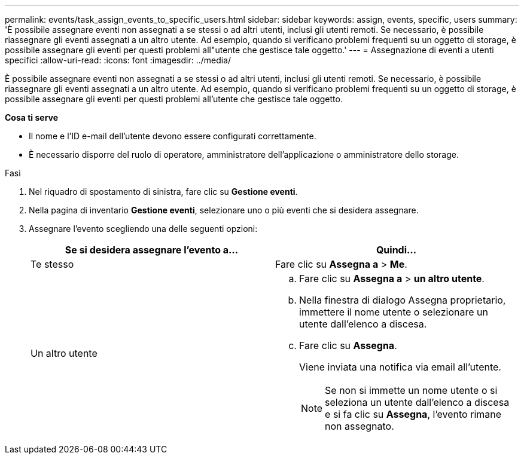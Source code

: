 ---
permalink: events/task_assign_events_to_specific_users.html 
sidebar: sidebar 
keywords: assign, events, specific, users 
summary: 'È possibile assegnare eventi non assegnati a se stessi o ad altri utenti, inclusi gli utenti remoti. Se necessario, è possibile riassegnare gli eventi assegnati a un altro utente. Ad esempio, quando si verificano problemi frequenti su un oggetto di storage, è possibile assegnare gli eventi per questi problemi all"utente che gestisce tale oggetto.' 
---
= Assegnazione di eventi a utenti specifici
:allow-uri-read: 
:icons: font
:imagesdir: ../media/


[role="lead"]
È possibile assegnare eventi non assegnati a se stessi o ad altri utenti, inclusi gli utenti remoti. Se necessario, è possibile riassegnare gli eventi assegnati a un altro utente. Ad esempio, quando si verificano problemi frequenti su un oggetto di storage, è possibile assegnare gli eventi per questi problemi all'utente che gestisce tale oggetto.

*Cosa ti serve*

* Il nome e l'ID e-mail dell'utente devono essere configurati correttamente.
* È necessario disporre del ruolo di operatore, amministratore dell'applicazione o amministratore dello storage.


.Fasi
. Nel riquadro di spostamento di sinistra, fare clic su *Gestione eventi*.
. Nella pagina di inventario *Gestione eventi*, selezionare uno o più eventi che si desidera assegnare.
. Assegnare l'evento scegliendo una delle seguenti opzioni:
+
|===
| Se si desidera assegnare l'evento a... | Quindi... 


 a| 
Te stesso
 a| 
Fare clic su *Assegna a* > *Me*.



 a| 
Un altro utente
 a| 
.. Fare clic su *Assegna a* > *un altro utente*.
.. Nella finestra di dialogo Assegna proprietario, immettere il nome utente o selezionare un utente dall'elenco a discesa.
.. Fare clic su *Assegna*.
+
Viene inviata una notifica via email all'utente.

+
[NOTE]
====
Se non si immette un nome utente o si seleziona un utente dall'elenco a discesa e si fa clic su *Assegna*, l'evento rimane non assegnato.

====


|===

